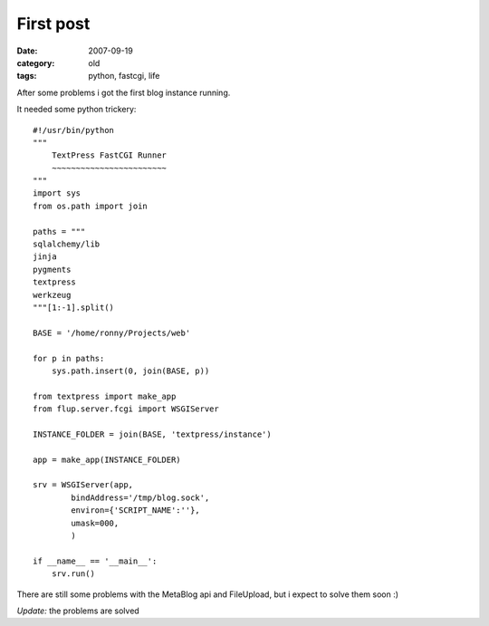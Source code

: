 First post
==========

:date: 2007-09-19
:category: old
:tags: python, fastcgi, life


After some problems i got the first blog instance running.

It needed some python trickery::

    #!/usr/bin/python
    """
        TextPress FastCGI Runner
        ~~~~~~~~~~~~~~~~~~~~~~~~
    """
    import sys
    from os.path import join

    paths = """
    sqlalchemy/lib
    jinja
    pygments
    textpress
    werkzeug
    """[1:-1].split()

    BASE = '/home/ronny/Projects/web'

    for p in paths:
        sys.path.insert(0, join(BASE, p))

    from textpress import make_app
    from flup.server.fcgi import WSGIServer

    INSTANCE_FOLDER = join(BASE, 'textpress/instance')

    app = make_app(INSTANCE_FOLDER)

    srv = WSGIServer(app,
            bindAddress='/tmp/blog.sock',
            environ={'SCRIPT_NAME':''},
            umask=000,
            )

    if __name__ == '__main__':
        srv.run()

There are still some problems with the MetaBlog api and FileUpload, but i expect to solve them soon :)

*Update:* the problems are solved
